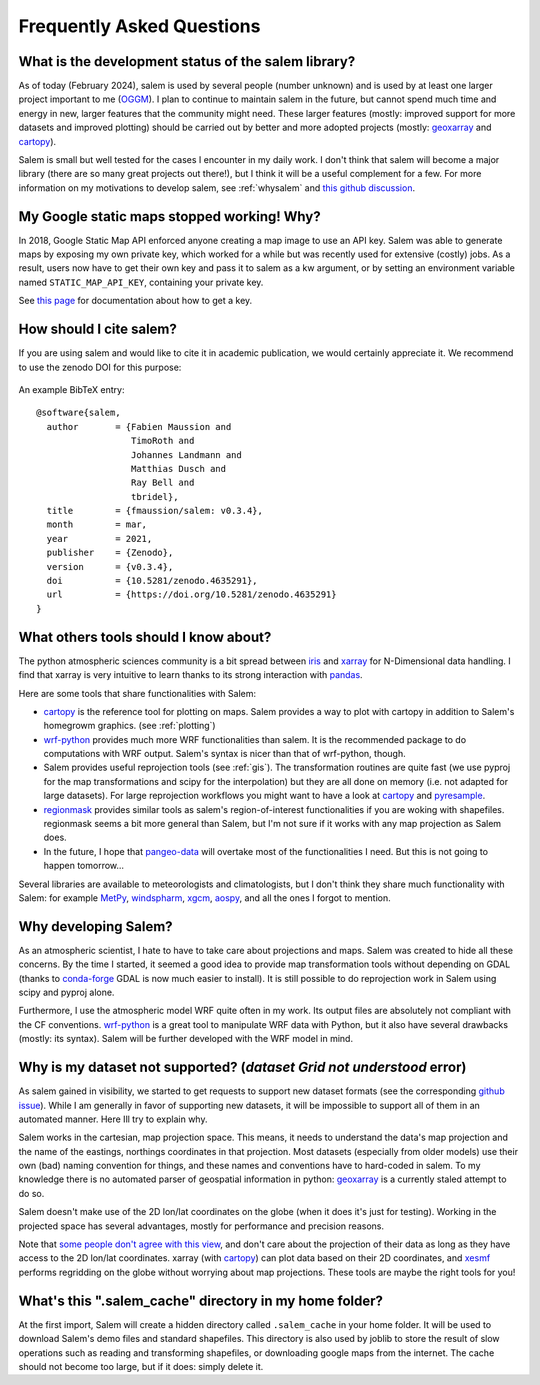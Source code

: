 .. _faq:

Frequently Asked Questions
==========================

What is the development status of the salem library?
----------------------------------------------------

As of today (February 2024), salem is used by several people (number unknown)
and is used by at least one larger project important to me
(`OGGM <https://oggm.org>`_). I plan to continue to maintain salem in the
future, but cannot spend much time and energy in new, larger features that
the community might need. These larger features (mostly: improved support
for more datasets and improved plotting) should be carried out by better and
more adopted projects (mostly: `geoxarray`_ and `cartopy`_).

Salem is small but well tested for the cases I encounter in my daily work.
I don't think that salem will become a major library (there are so many
great projects out there!), but I think it will be a useful complement for a
few. For more information on my motivations to develop salem,
see :ref:`whysalem` and
`this github discussion <https://github.com/geoxarray/geoxarray/issues/3>`_.

.. _geoxarray: https://github.com/geoxarray/geoxarray


My Google static maps stopped working! Why?
-------------------------------------------

In 2018, Google Static Map API enforced anyone creating a map image
to use an API key. Salem was able to generate maps by exposing
my own private key, which worked for a while but was recently
used for extensive (costly) jobs. As a result, users now have
to get their own key and pass it to salem as a kw argument,
or by setting an environment variable named
``STATIC_MAP_API_KEY``, containing your private key.

See `this page <https://developers.google.com/maps/documentation/maps-static/get-api-key>`_
for documentation about how to get a key.

How should I cite salem?
------------------------

If you are using salem and would like to cite it in academic publication, we
would certainly appreciate it. We recommend to use the zenodo DOI for
this purpose:

    .. image:: https://zenodo.org/badge/DOI/10.5281/zenodo.596573.svg
       :target: https://doi.org/10.5281/zenodo.596573

An example BibTeX entry::

    @software{salem,
      author       = {Fabien Maussion and
                      TimoRoth and
                      Johannes Landmann and
                      Matthias Dusch and
                      Ray Bell and
                      tbridel},
      title        = {fmaussion/salem: v0.3.4},
      month        = mar,
      year         = 2021,
      publisher    = {Zenodo},
      version      = {v0.3.4},
      doi          = {10.5281/zenodo.4635291},
      url          = {https://doi.org/10.5281/zenodo.4635291}
    }


.. _faqtools:

What others tools should I know about?
--------------------------------------

The python atmospheric sciences community is a bit spread between `iris`_ and
`xarray`_ for N-Dimensional data handling. I find that xarray is very intuitive
to learn thanks to its strong interaction with `pandas`_.

Here are some tools that share functionalities with Salem:

- `cartopy`_ is the reference tool for plotting on maps. Salem provides a way
  to plot with cartopy in addition to Salem's homegrowm graphics.
  (see :ref:`plotting`)
- `wrf-python`_ provides much more WRF functionalities than salem. It is the
  recommended package to do computations with WRF output. Salem's syntax is
  nicer than that of wrf-python, though.
- Salem provides useful reprojection tools (see :ref:`gis`). The transformation
  routines are quite fast (we use pyproj for the map transformations and
  scipy for the interpolation) but they are all done on memory (i.e. not
  adapted for large datasets). For large reprojection workflows you might want
  to have a look at `cartopy`_ and `pyresample`_.
- `regionmask`_ provides similar tools as salem's region-of-interest
  functionalities if you are woking with shapefiles. regionmask seems a bit
  more general than Salem, but I'm not sure if it works with any map
  projection as Salem does.
- In the future, I hope that `pangeo-data`_ will overtake most of the
  functionalities I need. But this is not going to happen tomorrow...


Several libraries are available to meteorologists and climatologists, but I
don't think they share much functionality with Salem: for example `MetPy`_,
`windspharm`_, `xgcm`_, `aospy`_, and all the ones I forgot to mention.

.. _cartopy: http://scitools.org.uk/cartopy/docs/latest/index.html
.. _wrf-python: https://wrf-python.readthedocs.io
.. _pyresample: https://github.com/pytroll/pyresample
.. _rasterio: https://github.com/mapbox/rasterio
.. _iris: http://scitools.org.uk/iris/
.. _xarray: http://xarray.pydata.org/en/stable/
.. _pandas: http://pandas.pydata.org/
.. _windspharm: http://ajdawson.github.io/windspharm/
.. _xgcm: https://github.com/xgcm/xgcm
.. _MetPy: http://metpy.readthedocs.io/en/stable/
.. _aospy: https://github.com/spencerahill/aospy
.. _regionmask: https://github.com/mathause/regionmask
.. _pangeo-data: https://pangeo-data.github.io/

.. _whysalem:

Why developing Salem?
---------------------

As an atmospheric scientist, I hate to have to take care about projections and
maps. Salem was created to hide all these concerns. By the time I started, it
seemed a good idea to provide map transformation tools without depending on
GDAL (thanks to `conda-forge`_  GDAL is now much easier to install).
It is still possible to do reprojection work in Salem using scipy and
pyproj alone.

Furthermore, I use the atmospheric model WRF quite often in my work.
Its output files are absolutely not compliant with the CF conventions.
`wrf-python`_ is a great tool to manipulate WRF data with Python, but it also
have several drawbacks (mostly: its syntax). Salem will be further developed
with the WRF model in mind.

.. _conda-forge: http://conda-forge.github.io/


Why is my dataset not supported? (`dataset Grid not understood` error)
----------------------------------------------------------------------

As salem gained in visibility, we started to get requests to support new
dataset formats (see the corresponding
`github issue <https://github.com/fmaussion/salem/issues/100>`_). While I am
generally in favor of supporting new datasets, it will be impossible to support
all of them in an automated manner. Here Ill try to explain why.

Salem works in the cartesian, map projection space. This means, it needs to
understand the data's map projection and the name of the eastings, northings
coordinates in that projection. Most datasets (especially from older models)
use their own (bad) naming convention for things, and these names and
conventions have to hard-coded in salem. To my knowledge there is no
automated parser of geospatial information in python: `geoxarray`_ is a
currently staled attempt to do so.

Salem doesn't make use of the 2D lon/lat coordinates on the globe (when it does
it's just for testing). Working in the projected space has several advantages,
mostly for performance and precision reasons.

Note that `some people don't agree with this view`_, and don't care about the
projection of their data as long as they have access to the 2D lon/lat
coordinates. xarray (with `cartopy`_) can plot data based on their 2D
coordinates, and `xesmf <https://xesmf.readthedocs.io/>`_ performs
regridding on the globe without worrying about map projections. These
tools are maybe the right tools for you!

.. _some people don't agree with this view: https://github.com/pangeo-data/pangeo/issues/356#issuecomment-415168433


What's this ".salem_cache" directory in my home folder?
-------------------------------------------------------

At the first import, Salem will create a hidden directory called
``.salem_cache`` in your home folder. It will be used to download Salem's
demo files and standard shapefiles. This directory is also used by
joblib to store the result of slow operations such as reading and
transforming shapefiles, or downloading google maps from the internet. The
cache should not become too large, but if it does: simply delete it.
